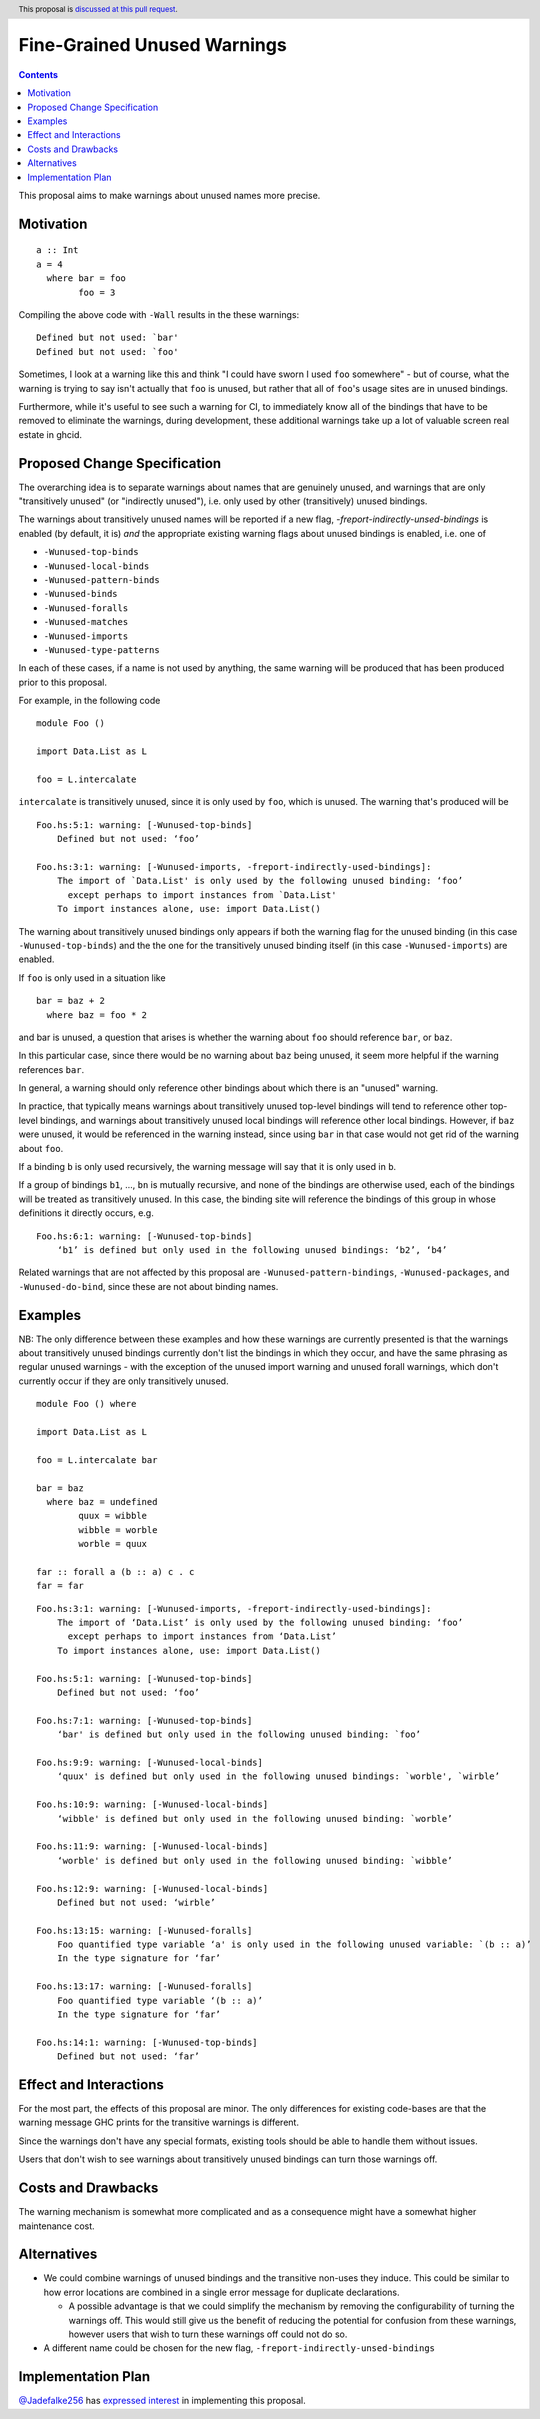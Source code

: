 Fine-Grained Unused Warnings
============================

.. author:: Jakob Brünker
.. date-accepted::
.. ticket-url::
.. implemented::
.. highlight:: haskell
.. header:: This proposal is `discussed at this pull request <https://github.com/ghc-proposals/ghc-proposals/pull/434>`_.
.. contents::

This proposal aims to make warnings about unused names more precise.

Motivation
----------

::

  a :: Int
  a = 4
    where bar = foo
          foo = 3

Compiling the above code with ``-Wall`` results in the
these warnings:

::

      Defined but not used: `bar'
      Defined but not used: `foo'

Sometimes, I look at a warning like this and think "I could have sworn I used
``foo`` somewhere" - but of course, what the warning is trying to say isn't
actually that ``foo`` is unused, but rather that all of ``foo``'s usage sites
are in unused bindings.

Furthermore, while it's useful to see such a warning for CI, to immediately
know all of the bindings that have to be removed to eliminate the warnings,
during development, these additional warnings take up a lot of valuable
screen real estate in ghcid.

Proposed Change Specification
-----------------------------
The overarching idea is to separate warnings about names that are genuinely
unused, and warnings that are only "transitively unused" (or "indirectly unused"), i.e. only used by
other (transitively) unused bindings.

The warnings about transitively unused names will be reported if a new flag, `-freport-indirectly-unsed-bindings` is enabled (by default, it is) *and* the appropriate existing warning flags about unused bindings is enabled, i.e. one of

* ``-Wunused-top-binds``
* ``-Wunused-local-binds``
* ``-Wunused-pattern-binds``
* ``-Wunused-binds``
* ``-Wunused-foralls``
* ``-Wunused-matches``
* ``-Wunused-imports``
* ``-Wunused-type-patterns``

In each of these cases, if a name is not used by anything, the same warning will be produced that has been produced prior to this proposal.

For example, in the following code

::

  module Foo ()

  import Data.List as L

  foo = L.intercalate

``intercalate`` is transitively unused, since it is only used by ``foo``, which is unused. The warning that's produced will be

::

  Foo.hs:5:1: warning: [-Wunused-top-binds]
      Defined but not used: ‘foo’
  
  Foo.hs:3:1: warning: [-Wunused-imports, -freport-indirectly-used-bindings]:
      The import of `Data.List' is only used by the following unused binding: ‘foo’
        except perhaps to import instances from `Data.List'
      To import instances alone, use: import Data.List()

The warning about transitively unused bindings only appears if both the warning flag
for the unused binding (in this case ``-Wunused-top-binds``) and the the one for
the transitively unused binding itself (in this case ``-Wunused-imports``) are
enabled.

If ``foo`` is only used in a situation like

::

  bar = baz + 2
    where baz = foo * 2
	
and bar is unused, a question that arises is whether the warning about ``foo`` should reference ``bar``, or ``baz``.

In this particular case, since there would be no warning about ``baz`` being unused, it seem more helpful if the warning references ``bar``.

In general, a warning should only reference other bindings about which there is an "unused" warning.

In practice, that typically means warnings about transitively unused top-level bindings will tend to reference other top-level bindings, and warnings about transitively unused
local bindings will reference other local bindings. However, if ``baz`` were unused, it would be referenced in the warning instead, since using ``bar`` in that case would not get rid of the warning about ``foo``.

If a binding ``b`` is only used recursively, the warning message will say that it is only used in ``b``.

If a group of bindings ``b1``, ..., ``bn`` is mutually recursive, and none of
the bindings are otherwise used, each of the bindings will be treated as transitively unused.
In this case, the binding site will reference the bindings of this group in whose definitions it directly occurs, e.g.

::

  Foo.hs:6:1: warning: [-Wunused-top-binds]
      ‘b1’ is defined but only used in the following unused bindings: ‘b2’, ‘b4’

Related warnings that are not affected by this proposal are ``-Wunused-pattern-bindings``,
``-Wunused-packages``, and ``-Wunused-do-bind``, since these are not about binding names.

Examples
--------

NB: The only difference between these examples and how these warnings are currently presented is that the warnings about transitively unused bindings currently don't list the bindings in which they occur, and have the same phrasing as regular unused warnings - with the exception of the unused import warning and unused forall warnings, which don't currently occur if they are only transitively unused.

::

  module Foo () where

  import Data.List as L

  foo = L.intercalate bar

  bar = baz
    where baz = undefined
          quux = wibble
          wibble = worble
          worble = quux
        
  far :: forall a (b :: a) c . c
  far = far

::

  Foo.hs:3:1: warning: [-Wunused-imports, -freport-indirectly-used-bindings]:
      The import of ‘Data.List’ is only used by the following unused binding: ‘foo’
        except perhaps to import instances from ‘Data.List’
      To import instances alone, use: import Data.List()

  Foo.hs:5:1: warning: [-Wunused-top-binds]
      Defined but not used: ‘foo’

  Foo.hs:7:1: warning: [-Wunused-top-binds]
      ‘bar' is defined but only used in the following unused binding: `foo’

  Foo.hs:9:9: warning: [-Wunused-local-binds]
      ‘quux' is defined but only used in the following unused bindings: `worble', `wirble’

  Foo.hs:10:9: warning: [-Wunused-local-binds]
      ‘wibble' is defined but only used in the following unused binding: `worble’

  Foo.hs:11:9: warning: [-Wunused-local-binds]
      ‘worble' is defined but only used in the following unused binding: `wibble’

  Foo.hs:12:9: warning: [-Wunused-local-binds]
      Defined but not used: ‘wirble’

  Foo.hs:13:15: warning: [-Wunused-foralls]
      Foo quantified type variable ‘a' is only used in the following unused variable: `(b :: a)’
      In the type signature for ‘far’

  Foo.hs:13:17: warning: [-Wunused-foralls]
      Foo quantified type variable ‘(b :: a)’
      In the type signature for ‘far’

  Foo.hs:14:1: warning: [-Wunused-top-binds]
      Defined but not used: ‘far’

Effect and Interactions
-----------------------
For the most part, the effects of this proposal are minor. The only differences for existing
code-bases are that the warning message GHC prints for the transitive warnings
is different.

Since the warnings don't have any special formats, existing tools should be able to handle them without issues.

Users that don't wish to see warnings about transitively unused bindings can turn those warnings off.

Costs and Drawbacks
-------------------
The warning mechanism is somewhat more complicated and as a consequence might
have a somewhat higher maintenance cost.

Alternatives
------------
* We could combine warnings of unused bindings and the transitive non-uses they induce. This could be similar to how error locations are combined in a single error message for duplicate declarations.

  * A possible advantage is that we could simplify the mechanism by removing the configurability of turning the warnings off.
    This would still give us the benefit of reducing the potential for confusion from these warnings, however users that wish to turn these warnings off could not do so.

* A different name could be chosen for the new flag, ``-freport-indirectly-unsed-bindings``

Implementation Plan
-------------------

`@Jadefalke256 <https://github.com/Jadefalke256>`_ has `expressed interest <https://gitlab.haskell.org/ghc/ghc/-/issues/20190#note_505317>`_ in implementing this proposal.
